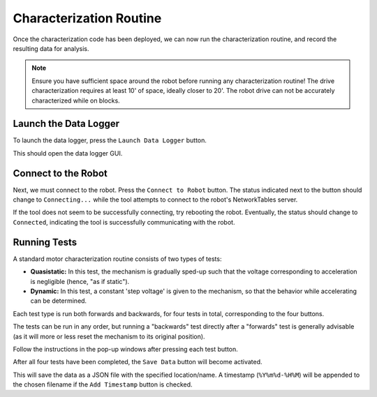 Characterization Routine
========================

Once the characterization code has been deployed, we can now run the characterization routine, and record the resulting data for analysis.

.. note:: Ensure you have sufficient space around the robot before running any characterization routine! The drive characterization requires at least 10' of space, ideally closer to 20'. The robot drive can not be accurately characterized while on blocks.

Launch the Data Logger
----------------------

To launch the data logger, press the ``Launch Data Logger`` button.

.. image:: images/launch-logger.png
   :alt: The Launch Data Logger button

This should open the data logger GUI.

.. image:: images/data-logger-gui.png
   :alt: The data logger user interface

Connect to the Robot
--------------------

Next, we must connect to the robot. Press the ``Connect to Robot`` button. The status indicated next to the button should change to ``Connecting...`` while the tool attempts to connect to the robot's NetworkTables server.

.. image:: images/connecting-to-robot.png
   :alt: Connecting to the robot

If the tool does not seem to be successfully connecting, try rebooting the robot. Eventually, the status should change to ``Connected``, indicating the tool is successfully communicating with the robot.

.. image:: images/connected-to-robot.png
   :alt: Connected to the robot

Running Tests
-------------

A standard motor characterization routine consists of two types of tests:

- **Quasistatic:** In this test, the mechanism is gradually sped-up such that the voltage corresponding to acceleration is negligible (hence, "as if static").
- **Dynamic:** In this test, a constant 'step voltage' is given to the mechanism, so that the behavior while accelerating can be determined.

Each test type is run both forwards and backwards, for four tests in total, corresponding to the four buttons.

.. image:: images/running-tests.png
   :alt: Quasistatic Forward, Quasistatic Backward, Dynamic Forward, Dynamic Backward buttons

The tests can be run in any order, but running a "backwards" test directly after a "forwards" test is generally advisable (as it will more or less reset the mechanism to its original position).

Follow the instructions in the pop-up windows after pressing each test button.

.. image:: images/running-the-test.png
   :alt: Running the various tests

After all four tests have been completed, the ``Save Data`` button will become activated.

.. image:: images/save-data.png
   :alt: Saving the test data

This will save the data as a JSON file with the specified location/name. A timestamp (``%Y%m%d-%H%M``) will be appended to the chosen filename if the ``Add Timestamp`` button is checked.

